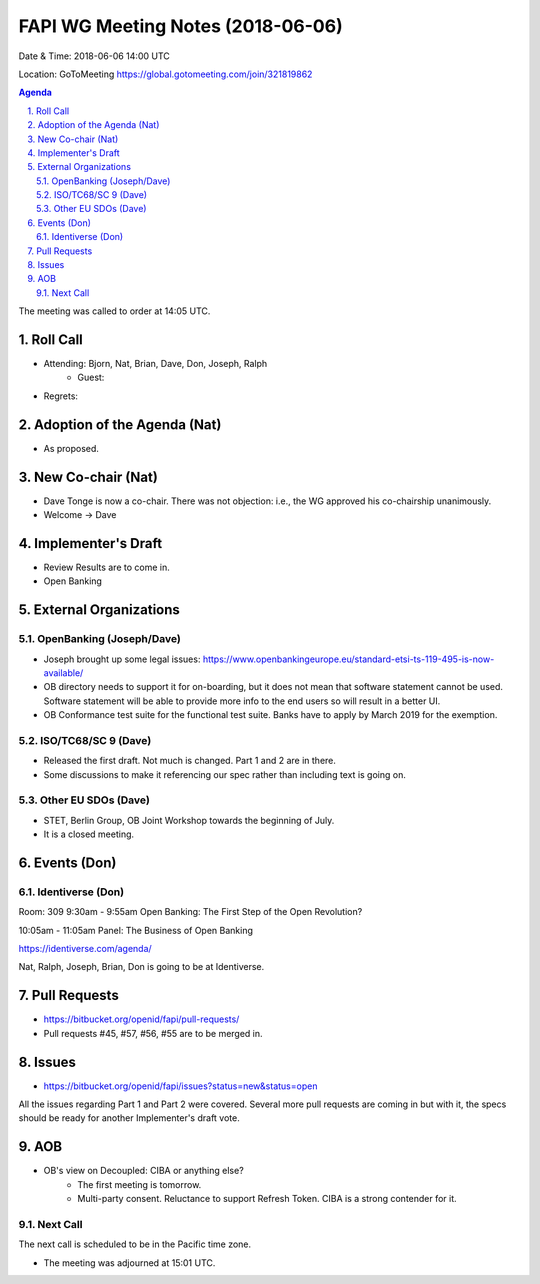 ============================================
FAPI WG Meeting Notes (2018-06-06)
============================================
Date & Time: 2018-06-06 14:00 UTC

Location: GoToMeeting https://global.gotomeeting.com/join/321819862

.. sectnum:: 
   :suffix: .


.. contents:: Agenda

The meeting was called to order at 14:05 UTC. 

Roll Call
===========
* Attending: Bjorn, Nat, Brian, Dave, Don, Joseph, Ralph
   * Guest: 
* Regrets:  

Adoption of the Agenda (Nat)
==================================
* As proposed. 

New Co-chair (Nat)
======================
* Dave Tonge is now a co-chair. There was not objection: i.e., the WG approved his co-chairship unanimously. 
* Welcome -> Dave

Implementer's Draft
=======================
* Review Results are to come in. 

* Open Banking 

External Organizations
=========================

OpenBanking (Joseph/Dave)
---------------------------
* Joseph brought up some legal issues: https://www.openbankingeurope.eu/standard-etsi-ts-119-495-is-now-available/
* OB directory needs to support it for on-boarding, but it does not mean that software statement cannot be used. 
  Software statement will be able to provide more info to the end users so will result in a better UI. 
* OB Conformance test suite for the functional test suite. Banks have to apply by March 2019 for the exemption. 
   

ISO/TC68/SC 9 (Dave)
----------------------
* Released the first draft. Not much is changed. Part 1 and 2 are in there. 
* Some discussions to make it referencing our spec rather than including text is going on. 

Other EU SDOs (Dave)
------------------------
* STET, Berlin Group, OB Joint Workshop towards the beginning of July. 
* It is a closed meeting. 

Events (Don)
==================

Identiverse (Don)
--------------------
Room: 309 
9:30am - 9:55am 
Open Banking: The First Step of the Open Revolution? 

10:05am - 11:05am 
Panel: The Business of Open Banking

https://identiverse.com/agenda/

Nat, Ralph, Joseph, Brian, Don is going to be at Identiverse. 

Pull Requests
================
* https://bitbucket.org/openid/fapi/pull-requests/

* Pull requests #45, #57, #56, #55 are to be merged in. 

Issues
===========
* https://bitbucket.org/openid/fapi/issues?status=new&status=open

All the issues regarding Part 1 and Part 2 were covered. Several more pull requests are coming in but with it, the specs should be ready for another Implementer's draft vote. 



AOB
===========
* OB's view on Decoupled: CIBA or anything else? 
    * The first meeting is tomorrow. 
    * Multi-party consent. Reluctance to support Refresh Token. CIBA is a strong contender for it. 


Next Call
-----------------------
The next call is scheduled to be in the Pacific time zone. 

* The meeting was adjourned at 15:01 UTC.